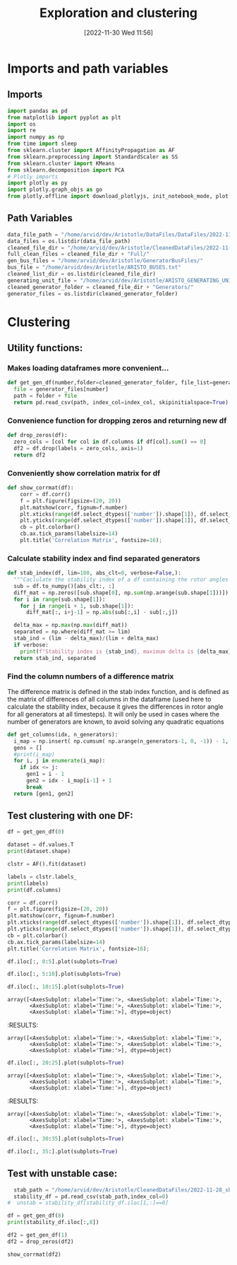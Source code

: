 :PROPERTIES:
:ID:       96769910-d0b7-4f7d-a240-1a91eb96d0fc
:END:
#+title: Exploration and clustering
#+date: [2022-11-30 Wed 11:56]
* Imports and path variables
** Imports

#+BEGIN_SRC python :session orgsession :async yes
  import pandas as pd
  from matplotlib import pyplot as plt
  import os
  import re
  import numpy as np
  from time import sleep
  from sklearn.cluster import AffinityPropagation as AF
  from sklearn.preprocessing import StandardScaler as SS
  from sklearn.cluster import KMeans
  from sklearn.decomposition import PCA
  # Plotly imports
  import plotly as py
  import plotly.graph_objs as go
  from plotly.offline import download_plotlyjs, init_notebook_mode, plot, iplot
#+END_SRC

#+RESULTS:

** Path Variables
#+BEGIN_SRC python :session orgsession :async yes
  data_file_path = "/home/arvid/dev/Aristotle/DataFiles/DataFiles/2022-11-28_shrtCLT/"
  data_files = os.listdir(data_file_path)
  cleaned_file_dir = "/home/arvid/dev/Aristotle/CleanedDataFiles/2022-11-28_shrtCLT/"
  full_clean_files = cleaned_file_dir + "Full/"
  gen_bus_files = "/home/arvid/dev/Aristotle/GeneratorBusFiles/"
  bus_file = "/home/arvid/dev/Aristotle/ARISTO_BUSES.txt"
  cleaned_list_dir = os.listdir(cleaned_file_dir)
  generating_unit_file = "/home/arvid/dev/Aristotle/ARISTO_GENERATING_UNITS.txt"
  cleaned_generator_folder = cleaned_file_dir + "Generators/"
  generator_files = os.listdir(cleaned_generator_folder)

#+END_SRC

#+RESULTS:

* Clustering
** Utility functions:
*** Makes loading dataframes more convenient...
#+BEGIN_SRC python :session orgsession :async yes :pandoc t -n 1
  def get_gen_df(number,folder=cleaned_generator_folder, file_list=generator_files, index_col="Time:"):
    file = generator_files[number]
    path = folder + file
    return pd.read_csv(path, index_col=index_col, skipinitialspace=True)
#+END_SRC
*** Convenience function for dropping zeros and returning new df
#+BEGIN_SRC python :session orgsession :async yes :pandoc t -n 1
  def drop_zeros(df):
    zero_cols = [col for col in df.columns if df[col].sum() == 0]
    df2 = df.drop(labels = zero_cols, axis=1)
    return df2
#+END_SRC

*** Conveniently show correlation matrix for df
#+begin_src python :session orgsession :async yes :pandoc t -n 1
  def show_corrmat(df):
      corr = df.corr()
      f = plt.figure(figsize=(20, 20))
      plt.matshow(corr, fignum=f.number)
      plt.xticks(range(df.select_dtypes(['number']).shape[1]), df.select_dtypes(['number']).columns, fontsize=14, rotation=45)
      plt.yticks(range(df.select_dtypes(['number']).shape[1]), df.select_dtypes(['number']).columns, fontsize=14)
      cb = plt.colorbar()
      cb.ax.tick_params(labelsize=14)
      plt.title('Correlation Matrix', fontsize=16);
#+END_SRC

*** Calculate stability index and find separated generators
#+BEGIN_SRC python :session orgsession :async yes :pandoc t
  def stab_index(df, lim=180, abs_clt=0, verbose=False,):
    """Caclulate the stability index of a df containing the rotor angles from a case"""
    sub = df.to_numpy()[abs_clt:, :]
    diff_mat = np.zeros([sub.shape[0], np.sum(np.arange(sub.shape[1]))])
    for i in range(sub.shape[1]):
      for j in range(i + 1, sub.shape[1]):
        diff_mat[:, i+j-1] = np.abs(sub[:,i] - sub[:,j])

    delta_max = np.max(np.max(diff_mat))
    separated = np.where(diff_mat >= lim)
    stab_ind = (lim - delta_max)/(lim + delta_max)
    if verbose:
      print(f"Stability index is {stab_ind}, maximum delta is {delta_max}")
    return stab_ind, separated
#+END_SRC

#+RESULTS:
*** Find the column numbers of a difference matrix
The difference matrix is defined in the stab index function, and is
defined as the matrix of differences of all columns in the dataframe
(used here to calculate the stability index, because it gives the
differences in rotor angle for all generators at all timesteps). It
will only be used in cases where the number of generators are known,
to avoid solving any quadratic equations
#+begin_src python :session orgsession :async yes :pandoc t
  def get_columns(idx, n_generators):
    i_map = np.insert( np.cumsum( np.arange(n_generators-1, 0, -1)) - 1, 0, 0) # -1 for appropriate python indexing
    gens = []
    #print(i_map)
    for i, j in enumerate(i_map):
      if idx <= j:
        gen1 = i - 1
        gen2 = idx - i_map[i-1] + 1
        break
    return [gen1, gen2]
#+end_src

#+RESULTS:

** Test clustering with one DF:
:LOGBOOK:
CLOCK: [2022-12-02 Fri 13:56]
:END:
#+BEGIN_SRC python :session orgsession :async yes :pandoc t -n 1
  df = get_gen_df(0)
#+END_SRC

#+RESULTS:
:RESULTS:
# [goto error]
: [0;31m---------------------------------------------------------------------------[0m
: [0;31mNameError[0m                                 Traceback (most recent call last)
: Cell [0;32mIn [6], line 1[0m
: [0;32m----> 1[0m df [38;5;241m=[39m [43mget_gen_df[49m([38;5;241m0[39m)
:
: [0;31mNameError[0m: name 'get_gen_df' is not defined
:END:

#+BEGIN_SRC python :session orgsession :async yes :pandoc t -n 1
  dataset = df.values.T
  print(dataset.shape)
#+END_SRC

#+RESULTS:
:RESULTS:
# [goto error]
: [0;31m---------------------------------------------------------------------------[0m
: [0;31mNameError[0m                                 Traceback (most recent call last)
: Cell [0;32mIn [7], line 1[0m
: [0;32m----> 1[0m dataset [38;5;241m=[39m [43mdf[49m[38;5;241m.[39mvalues[38;5;241m.[39mT
: [1;32m      2[0m [38;5;28mprint[39m(dataset[38;5;241m.[39mshape)
:
: [0;31mNameError[0m: name 'df' is not defined
:END:

#+begin_src python :session orgsession :async yes :pandoc t -n 1
  clstr = AF().fit(dataset)
#+end_src

#+RESULTS:
:RESULTS:
# [goto error]
: [0;31m---------------------------------------------------------------------------[0m
: [0;31mNameError[0m                                 Traceback (most recent call last)
: Cell [0;32mIn [8], line 1[0m
: [0;32m----> 1[0m clstr [38;5;241m=[39m [43mAF[49m()[38;5;241m.[39mfit(dataset)
:
: [0;31mNameError[0m: name 'AF' is not defined
:END:

#+begin_src python :session orgsession :async yes :pandoc t -n 1
  labels = clstr.labels_
  print(labels)
  print(df.columns)
#+end_src

#+RESULTS:
:RESULTS:
# [goto error]
: [0;31m---------------------------------------------------------------------------[0m
: [0;31mNameError[0m                                 Traceback (most recent call last)
: Cell [0;32mIn [9], line 1[0m
: [0;32m----> 1[0m labels [38;5;241m=[39m [43mclstr[49m[38;5;241m.[39mlabels_
: [1;32m      2[0m [38;5;28mprint[39m(labels)
: [1;32m      3[0m [38;5;28mprint[39m(df[38;5;241m.[39mcolumns)
:
: [0;31mNameError[0m: name 'clstr' is not defined
:END:

#+BEGIN_SRC python :session orgsession :async yes :pandoc t -n 1
  corr = df.corr()
  f = plt.figure(figsize=(20, 20))
  plt.matshow(corr, fignum=f.number)
  plt.xticks(range(df.select_dtypes(['number']).shape[1]), df.select_dtypes(['number']).columns, fontsize=14, rotation=45)
  plt.yticks(range(df.select_dtypes(['number']).shape[1]), df.select_dtypes(['number']).columns, fontsize=14)
  cb = plt.colorbar()
  cb.ax.tick_params(labelsize=14)
  plt.title('Correlation Matrix', fontsize=16);
#+END_SRC

#+RESULTS:
[[file:./.ob-jupyter/a9b9b0ccd9e2cb55ec56f5735518e256d95fce4f.png]]

#+BEGIN_SRC python :session orgsession :async yes :pandoc t -n 1
  df.iloc[:, 0:5].plot(subplots=True)
#+END_SRC

#+RESULTS:
:RESULTS:
# [goto error]
: [0;31m---------------------------------------------------------------------------[0m
: [0;31mNameError[0m                                 Traceback (most recent call last)
: Cell [0;32mIn [11], line 1[0m
: [0;32m----> 1[0m [43mdf[49m[38;5;241m.[39miloc[:, [38;5;241m0[39m:[38;5;241m5[39m][38;5;241m.[39mplot(subplots[38;5;241m=[39m[38;5;28;01mTrue[39;00m)
:
: [0;31mNameError[0m: name 'df' is not defined
:END:

#+BEGIN_SRC python :session orgsession :async yes :pandoc t -n 1
  df.iloc[:, 5:10].plot(subplots=True)
#+END_SRC

#+RESULTS:
:RESULTS:
# [goto error]
: [0;31m---------------------------------------------------------------------------[0m
: [0;31mNameError[0m                                 Traceback (most recent call last)
: Cell [0;32mIn [12], line 1[0m
: [0;32m----> 1[0m [43mdf[49m[38;5;241m.[39miloc[:, [38;5;241m5[39m:[38;5;241m10[39m][38;5;241m.[39mplot(subplots[38;5;241m=[39m[38;5;28;01mTrue[39;00m)
:
: [0;31mNameError[0m: name 'df' is not defined
:END:

#+BEGIN_SRC python :session orgsession :async yes :pandoc t -n 1
  df.iloc[:, 10:15].plot(subplots=True)
#+END_SRC

#+RESULTS:
:RESULTS:
# [goto error]
: [0;31m---------------------------------------------------------------------------[0m
: [0;31mNameError[0m                                 Traceback (most recent call last)
: Cell [0;32mIn [13], line 1[0m
: [0;32m----> 1[0m [43mdf[49m[38;5;241m.[39miloc[:, [38;5;241m10[39m:[38;5;241m15[39m][38;5;241m.[39mplot(subplots[38;5;241m=[39m[38;5;28;01mTrue[39;00m)
:
: [0;31mNameError[0m: name 'df' is not defined
:END:

: array([<AxesSubplot: xlabel='Time:'>, <AxesSubplot: xlabel='Time:'>,
:        <AxesSubplot: xlabel='Time:'>, <AxesSubplot: xlabel='Time:'>,
:        <AxesSubplot: xlabel='Time:'>], dtype=object)
[[file:./.ob-jupyter/9eedb860f2943fb483621aa8ac42d5d525be3ff5.png]]
:END:
#+RESULTS:
:RESULTS:
: array([<AxesSubplot: xlabel='Time:'>, <AxesSubplot: xlabel='Time:'>,
:        <AxesSubplot: xlabel='Time:'>, <AxesSubplot: xlabel='Time:'>,
:        <AxesSubplot: xlabel='Time:'>], dtype=object)
[[file:./.ob-jupyter/e5fc5ebf5862580ab76787711be1b9f20df5138f.png]]
:END:


#+BEGIN_SRC python :session orgsession :async yes :pandoc t -n 1
  df.iloc[:, 20:25].plot(subplots=True)
#+END_SRC

#+RESULTS:
:RESULTS:
# [goto error]
: [0;31m---------------------------------------------------------------------------[0m
: [0;31mNameError[0m                                 Traceback (most recent call last)
: Cell [0;32mIn [14], line 1[0m
: [0;32m----> 1[0m [43mdf[49m[38;5;241m.[39miloc[:, [38;5;241m20[39m:[38;5;241m25[39m][38;5;241m.[39mplot(subplots[38;5;241m=[39m[38;5;28;01mTrue[39;00m)
:
: [0;31mNameError[0m: name 'df' is not defined
:END:

: array([<AxesSubplot: xlabel='Time:'>, <AxesSubplot: xlabel='Time:'>,
:        <AxesSubplot: xlabel='Time:'>, <AxesSubplot: xlabel='Time:'>,
:        <AxesSubplot: xlabel='Time:'>], dtype=object)
[[file:./.ob-jupyter/61004857a093c9e55ef0c337d404349112b5fd25.png]]
:END:
#+RESULTS:
:RESULTS:
: array([<AxesSubplot: xlabel='Time:'>, <AxesSubplot: xlabel='Time:'>,
:        <AxesSubplot: xlabel='Time:'>, <AxesSubplot: xlabel='Time:'>,
:        <AxesSubplot: xlabel='Time:'>], dtype=object)
[[file:./.ob-jupyter/e5fc5ebf5862580ab76787711be1b9f20df5138f.png]]
:END:

#+BEGIN_SRC python :session orgsession :async yes :pandoc t -n 1
  df.iloc[:, 30:35].plot(subplots=True)
#+END_SRC

#+RESULTS:
:RESULTS:
# [goto error]
: [0;31m---------------------------------------------------------------------------[0m
: [0;31mNameError[0m                                 Traceback (most recent call last)
: Cell [0;32mIn [15], line 1[0m
: [0;32m----> 1[0m [43mdf[49m[38;5;241m.[39miloc[:, [38;5;241m30[39m:[38;5;241m35[39m][38;5;241m.[39mplot(subplots[38;5;241m=[39m[38;5;28;01mTrue[39;00m)
:
: [0;31mNameError[0m: name 'df' is not defined
:END:

#+BEGIN_SRC python :session orgsession :async yes :pandoc t -n 1
  df.iloc[:, 35:].plot(subplots=True)
#+END_SRC

#+RESULTS:
:RESULTS:
# [goto error]
: [0;31m---------------------------------------------------------------------------[0m
: [0;31mNameError[0m                                 Traceback (most recent call last)
: Cell [0;32mIn [16], line 1[0m
: [0;32m----> 1[0m [43mdf[49m[38;5;241m.[39miloc[:, [38;5;241m35[39m:][38;5;241m.[39mplot(subplots[38;5;241m=[39m[38;5;28;01mTrue[39;00m)
:
: [0;31mNameError[0m: name 'df' is not defined
:END:

** Test with unstable case:

#+BEGIN_SRC python :session orgsession :async yes :pandoc t -n 1
  stab_path = "/home/arvid/dev/Aristotle/CleanedDataFiles/2022-11-28_shrtCLT/stability_data.csv"
  stability_df = pd.read_csv(stab_path,index_col=0)
#  unstab = stability_df[stability_df.iloc[1,:]==0]
#+END_SRC

#+RESULTS:

#+begin_src python :session orgsession :async yes :pandoc t -n 1
  df = get_gen_df(8)
  print(stability_df.iloc[:,8])
#+end_src

#+BEGIN_SRC python :session orgsession :async yes :pandoc t -n 1
  df2 = get_gen_df(1)
  df2 = drop_zeros(df2)
#+END_SRC

#+RESULTS:

#+begin_src python :session orgsession :async yes :pandoc t -n 1
show_corrmat(df2)
#+end_src

#+RESULTS:
[[file:./.ob-jupyter/e177560363fdb6794b457de80a2a6176b0c2ba7f.png]]
